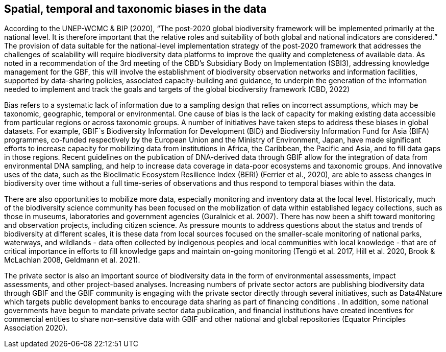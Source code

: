 [[biases]]
== Spatial, temporal and taxonomic biases in the data

According to the UNEP-WCMC & BIP (2020), “The post-2020 global biodiversity framework will be implemented primarily at the national level. It is therefore important that the relative roles and suitability of both global and national indicators are considered.” The provision of data suitable for the national-level implementation strategy of the post-2020 framework that addresses the challenges of scalability will require biodiversity data platforms to improve the quality and completeness of available data. As noted in a recommendation of the 3rd meeting of the CBD’s Subsidiary Body on Implementation (SBI3), addressing knowledge management for the GBF, this will involve the establishment of biodiversity observation networks and information facilities, supported by data-sharing policies, associated capacity-building and guidance, to underpin the generation of the  information needed to implement and track the goals and targets of the global biodiversity framework (CBD, 2022)

Bias refers to a systematic lack of information due to a sampling design that relies on incorrect assumptions, which may be taxonomic, geographic, temporal or environmental. One cause of bias is the lack of capacity for making existing data accessible from particular regions or across taxonomic groups. A number of initiatives have taken steps to  address these biases in global datasets. For example, GBIF´s Biodiversity Information for Development (BID) and Biodiversity Information Fund for Asia (BIFA) programmes, co-funded respectively by the European Union and the Ministry of Environment, Japan, have made significant efforts to increase capacity for mobilizing data from institutions in Africa, the Caribbean, the Pacific and Asia, and to fill data gaps in those regions. Recent guidelines on the publication of DNA-derived data through GBIF allow for the integration of data from environmental DNA sampling, and help to increase data coverage in data-poor ecosystems and taxonomic groups. And innovative uses of the data, such as the Bioclimatic Ecosystem Resilience Index (BERI) (Ferrier et al., 2020), are able to assess changes in biodiversity over time without a full time-series of observations and thus respond to temporal biases within the data.

There are also opportunities to mobilize more data, especially monitoring and inventory data at the local level. Historically, much of the biodiversity science community has been focused on the mobilization of data within established legacy collections, such as those in museums, laboratories and government agencies (Guralnick et al. 2007). There has now been a shift toward monitoring and observation projects, including citizen science. As pressure mounts to address questions about the status and trends of biodiversity at different scales, it is these data from local sources focused on the smaller-scale monitoring of national parks, waterways, and wildlands - data often collected by indigenous peoples and local communities with local knowledge - that are of critical importance in efforts to fill knowledge gaps and maintain on-going monitoring (Tengö et al. 2017, Hill et al. 2020, Brook & McLachlan 2008, Geldmann et al. 2021).

The private sector is also an important source of biodiversity data in the form of environmental assessments, impact assessments, and other project-based analyses. Increasing numbers of private sector actors are publishing biodiversity data through GBIF and the GBIF community is  engaging with the private sector directly through several initiatives, such as Data4Nature which targets public development banks to encourage data sharing as part of financing conditions . In addition, some national governments have begun to mandate private sector data publication, and financial institutions have created incentives for commercial entities to share non-sensitive data with GBIF and other national and global repositories (Equator Principles Association 2020).
